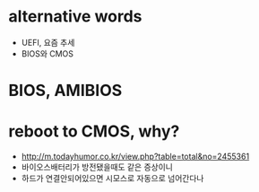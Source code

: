 * alternative words

- UEFI, 요즘 추세
- BIOS와 CMOS

* BIOS, AMIBIOS

* reboot to CMOS, why?

- http://m.todayhumor.co.kr/view.php?table=total&no=2455361
- 바이오스배터리가 방전됐을때도 같은 증상이니
- 하드가 연결안되어있으면 시모스로 자동으로 넘어간다나
